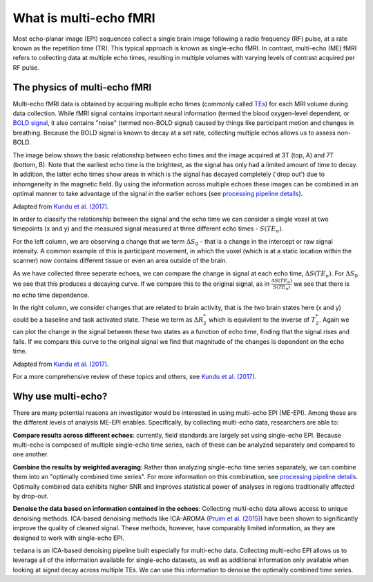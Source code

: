 What is multi-echo fMRI
=======================
Most echo-planar image (EPI) sequences collect a single brain image following 
a radio frequency (RF) pulse, at a rate known as the repetition time (TR). 
This typical approach is known as single-echo fMRI. In contrast, multi-echo (ME) 
fMRI refers to collecting data at multiple echo times, resulting in
multiple volumes with varying levels of contrast acquired per RF pulse.

The physics of multi-echo fMRI
------------------------------
Multi-echo fMRI data is obtained by acquiring multiple echo times (commonly called
`TEs`_) for each MRI volume during data collection.
While fMRI signal contains important neural information (termed the blood
oxygen-level dependent, or `BOLD signal`_,
it also contains "noise" (termed non-BOLD signal) caused by things like
participant motion and changes in breathing.
Because the BOLD signal is known to decay at a set rate, collecting multiple
echos allows us to assess non-BOLD.

The image below shows the basic relationship between echo times and the image acquired at
3T (top, A) and 7T (bottom, B). Note that the earliest echo time is the brightest, as the 
signal has only had a limited amount of time to decay. 
In addition, the latter echo times show areas in which is the signal has decayed completely ('drop out') 
due to inhomgeneity in the magnetic field. By using the information across multiple 
echoes these images can be combined in an optimal manner to take advantage of the signal 
in the earlier echoes (see `processing pipeline details`_).

.. image:: /_static/physics_kundu_2017_multiple_echoes.jpg
Adapted from  `Kundu et al. (2017)`_.

In order to classify the relationship between the signal and the echo time we can consider a 
single voxel at two timepoints (x and y) and the measured signal measured at three different echo times - :math:`S(TE_n)`. 

For the left column, we are observing a change that we term :math:`{\Delta}{S_0}` - that is a change
in the intercept or raw signal intensity. A common example of this is participant movement, 
in which the voxel (which is at a static location within the scanner)
now contains different tissue or even an area outside of the brain.  

As we have collected three seperate echoes, we can compare the change in signal at each echo time, :math:`{\Delta}{S(TE_n)}`. For 
:math:`{\Delta}{S_0}` we see that this produces a decaying curve. If we compare this to the original signal, as in
:math:`\frac{{\Delta}{S(TE_n)}}{S(TE_n)}` we see that there is no echo time dependence. 

In the right column, we consider changes that are related to brain activity, that is the two brain states here 
(x and y) could be a baseline and task activated state. These we term as :math:`{\Delta}{R_2^*}` which is equivilent 
to the inverse of :math:`{T_2^*}`. 
Again we can plot the change in the signal between these two states as a function of echo time, 
finding that the signal rises and falls. If we compare this curve to the original signal we find 
that magnitude of the changes is dependent on the echo time.

.. image:: /_static/physics_kundu_2017_TE_dependence.jpg
Adapted from  `Kundu et al. (2017)`_.

For a more comprehensive review of these topics and others, see `Kundu et al. (2017)`_.


.. _TEs: http://mriquestions.com/tr-and-te.html
.. _BOLD signal: http://www.fil.ion.ucl.ac.uk/spm/course/slides10-zurich/Kerstin_BOLD.pdf
.. _Kundu et al. (2017): https://www.sciencedirect.com/science/article/pii/S1053811917302410?via%3Dihub

Why use multi-echo?
-------------------
There are many potential reasons an investigator would be interested in using multi-echo EPI (ME-EPI).
Among these are the different levels of analysis ME-EPI enables.
Specifically, by collecting multi-echo data, researchers are able to:

**Compare results across different echoes**: currently, field standards are largely set using single-echo EPI.
Because multi-echo is composed of multiple single-echo time series, each of these can be analyzed separately 
and compared to one another. 

**Combine the results by weighted averaging**: Rather than analyzing single-echo time series separately,
we can combine them into an "optimally combined time series".
For more information on this combination, see `processing pipeline details`_.
Optimally combined data exhibits higher SNR and improves statistical power of analyses in regions
traditionally affected by drop-out.

**Denoise the data based on information contained in the echoes**: Collecting multi-echo data allows 
access to unique denoising methods. ICA-based denoising methods like ICA-AROMA (`Pruim et al. (2015)`_)
have been shown to significantly improve the quality of cleaned signal. These methods, however, have comparably 
limited information, as they are designed to work with single-echo EPI.

``tedana`` is an ICA-based denoising pipeline built especially for 
multi-echo data. Collecting multi-echo EPI allows us to leverage all of the information available for single-echo datasets,
as well as additional information only available when looking at signal decay across multiple TEs.
We can use this information to denoise the optimally combined time series.

.. _processing pipeline details: https://tedana.readthedocs.io/en/latest/approach.html#optimal-combination
.. _Pruim et al. (2015): https://www.sciencedirect.com/science/article/pii/S1053811915001822

